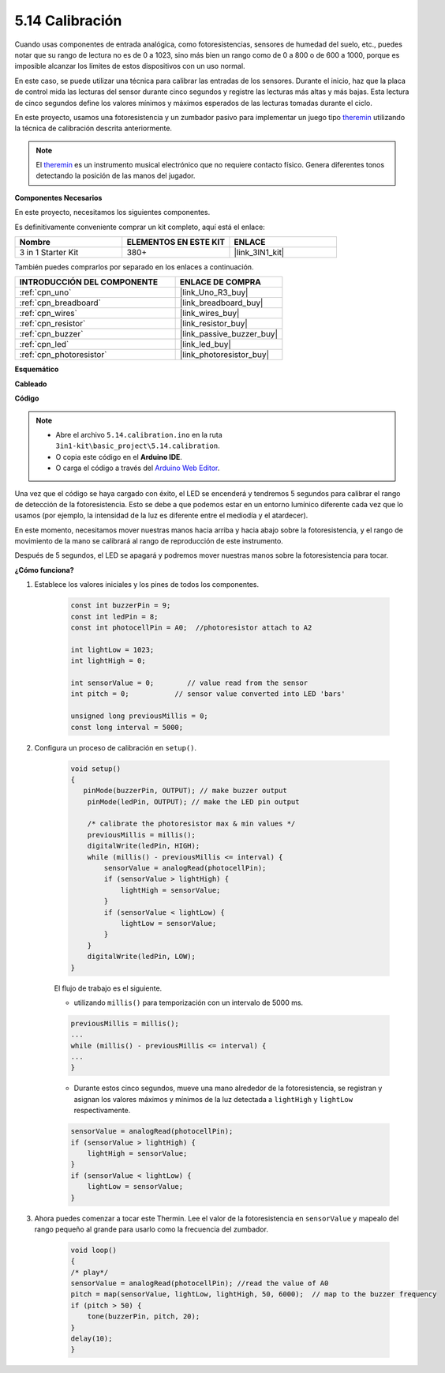 .. _ar_calibration:

5.14 Calibración
==========================

Cuando usas componentes de entrada analógica, como fotoresistencias, sensores de humedad del suelo, etc., puedes notar que su rango de lectura no es de 0 a 1023, sino más bien un rango como de 0 a 800 o de 600 a 1000, porque es imposible alcanzar los límites de estos dispositivos con un uso normal.

En este caso, se puede utilizar una técnica para calibrar las entradas de los sensores. Durante el inicio, haz que la placa de control mida las lecturas del sensor durante cinco segundos y registre las lecturas más altas y más bajas. Esta lectura de cinco segundos define los valores mínimos y máximos esperados de las lecturas tomadas durante el ciclo.


En este proyecto, usamos una fotoresistencia y un zumbador pasivo para implementar un juego tipo `theremin <https://en.wikipedia.org/wiki/Theremin>`_ utilizando la técnica de calibración descrita anteriormente.

.. note::
    El `theremin <https://en.wikipedia.org/wiki/Theremin>`_ es un instrumento musical electrónico que no requiere contacto físico. Genera diferentes tonos detectando la posición de las manos del jugador.

**Componentes Necesarios**

En este proyecto, necesitamos los siguientes componentes.

Es definitivamente conveniente comprar un kit completo, aquí está el enlace:

.. list-table::
    :widths: 20 20 20
    :header-rows: 1

    *   - Nombre	
        - ELEMENTOS EN ESTE KIT
        - ENLACE
    *   - 3 in 1 Starter Kit
        - 380+
        - |link_3IN1_kit|

También puedes comprarlos por separado en los enlaces a continuación.

.. list-table::
    :widths: 30 20
    :header-rows: 1

    *   - INTRODUCCIÓN DEL COMPONENTE
        - ENLACE DE COMPRA

    *   - :ref:`cpn_uno`
        - |link_Uno_R3_buy|
    *   - :ref:`cpn_breadboard`
        - |link_breadboard_buy|
    *   - :ref:`cpn_wires`
        - |link_wires_buy|
    *   - :ref:`cpn_resistor`
        - |link_resistor_buy|
    *   - :ref:`cpn_buzzer`
        - |link_passive_buzzer_buy|
    *   - :ref:`cpn_led`
        - |link_led_buy|
    *   - :ref:`cpn_photoresistor`
        - |link_photoresistor_buy|

**Esquemático**

.. image:: img/circuit_8.8_calibration.png

**Cableado**

.. image:: img/calibration_bb.jpg
    :width: 600
    :align: center

**Código**

.. note::

    * Abre el archivo ``5.14.calibration.ino`` en la ruta ``3in1-kit\basic_project\5.14.calibration``.
    * O copia este código en el **Arduino IDE**.
    
    * O carga el código a través del `Arduino Web Editor <https://docs.arduino.cc/cloud/web-editor/tutorials/getting-started/getting-started-web-editor>`_.

.. raw:: html
    
    <iframe src=https://create.arduino.cc/editor/sunfounder01/9cbcaae0-3c9d-4e33-9957-548f92a9aab7/preview?embed style="height:510px;width:100%;margin:10px 0" frameborder=0></iframe>

Una vez que el código se haya cargado con éxito, el LED se encenderá y tendremos 5 segundos para calibrar el rango de detección de la fotoresistencia. Esto se debe a que podemos estar en un entorno lumínico diferente cada vez que lo usamos (por ejemplo, la intensidad de la luz es diferente entre el mediodía y el atardecer).

En este momento, necesitamos mover nuestras manos hacia arriba y hacia abajo sobre la fotoresistencia, y el rango de movimiento de la mano se calibrará al rango de reproducción de este instrumento.

Después de 5 segundos, el LED se apagará y podremos mover nuestras manos sobre la fotoresistencia para tocar.

**¿Cómo funciona?**

#. Establece los valores iniciales y los pines de todos los componentes.

    .. code-block:: arduino

        const int buzzerPin = 9;
        const int ledPin = 8;
        const int photocellPin = A0;  //photoresistor attach to A2
    
        int lightLow = 1023;
        int lightHigh = 0;
    
        int sensorValue = 0;        // value read from the sensor
        int pitch = 0;           // sensor value converted into LED 'bars'
    
        unsigned long previousMillis = 0;
        const long interval = 5000;

#. Configura un proceso de calibración en ``setup()``.

    .. code-block:: arduino

        void setup()
        {
           pinMode(buzzerPin, OUTPUT); // make buzzer output
            pinMode(ledPin, OUTPUT); // make the LED pin output

            /* calibrate the photoresistor max & min values */
            previousMillis = millis();
            digitalWrite(ledPin, HIGH);
            while (millis() - previousMillis <= interval) {
                sensorValue = analogRead(photocellPin);
                if (sensorValue > lightHigh) {
                    lightHigh = sensorValue;
                }
                if (sensorValue < lightLow) {
                    lightLow = sensorValue;
                }
            }
            digitalWrite(ledPin, LOW);
        }

    El flujo de trabajo es el siguiente.

    * utilizando ``millis()`` para temporización con un intervalo de 5000 ms.

    .. code-block:: arduino

        previousMillis = millis();
        ...
        while (millis() - previousMillis <= interval) {
        ...
        }

    * Durante estos cinco segundos, mueve una mano alrededor de la fotoresistencia, se registran y asignan los valores máximos y mínimos de la luz detectada a ``lightHigh`` y ``lightLow`` respectivamente.

    .. code-block:: arduino
        
        sensorValue = analogRead(photocellPin);
        if (sensorValue > lightHigh) {
            lightHigh = sensorValue;
        }
        if (sensorValue < lightLow) {
            lightLow = sensorValue;
        }

#. Ahora puedes comenzar a tocar este Thermin. Lee el valor de la fotoresistencia en ``sensorValue`` y mapealo del rango pequeño al grande para usarlo como la frecuencia del zumbador. 

    .. code-block:: arduino

        void loop()
        {
        /* play*/
        sensorValue = analogRead(photocellPin); //read the value of A0
        pitch = map(sensorValue, lightLow, lightHigh, 50, 6000);  // map to the buzzer frequency
        if (pitch > 50) {
            tone(buzzerPin, pitch, 20);
        }
        delay(10);
        }